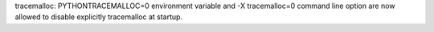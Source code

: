 tracemalloc: PYTHONTRACEMALLOC=0 environment variable and -X tracemalloc=0
command line option are now allowed to disable explicitly tracemalloc at
startup.
